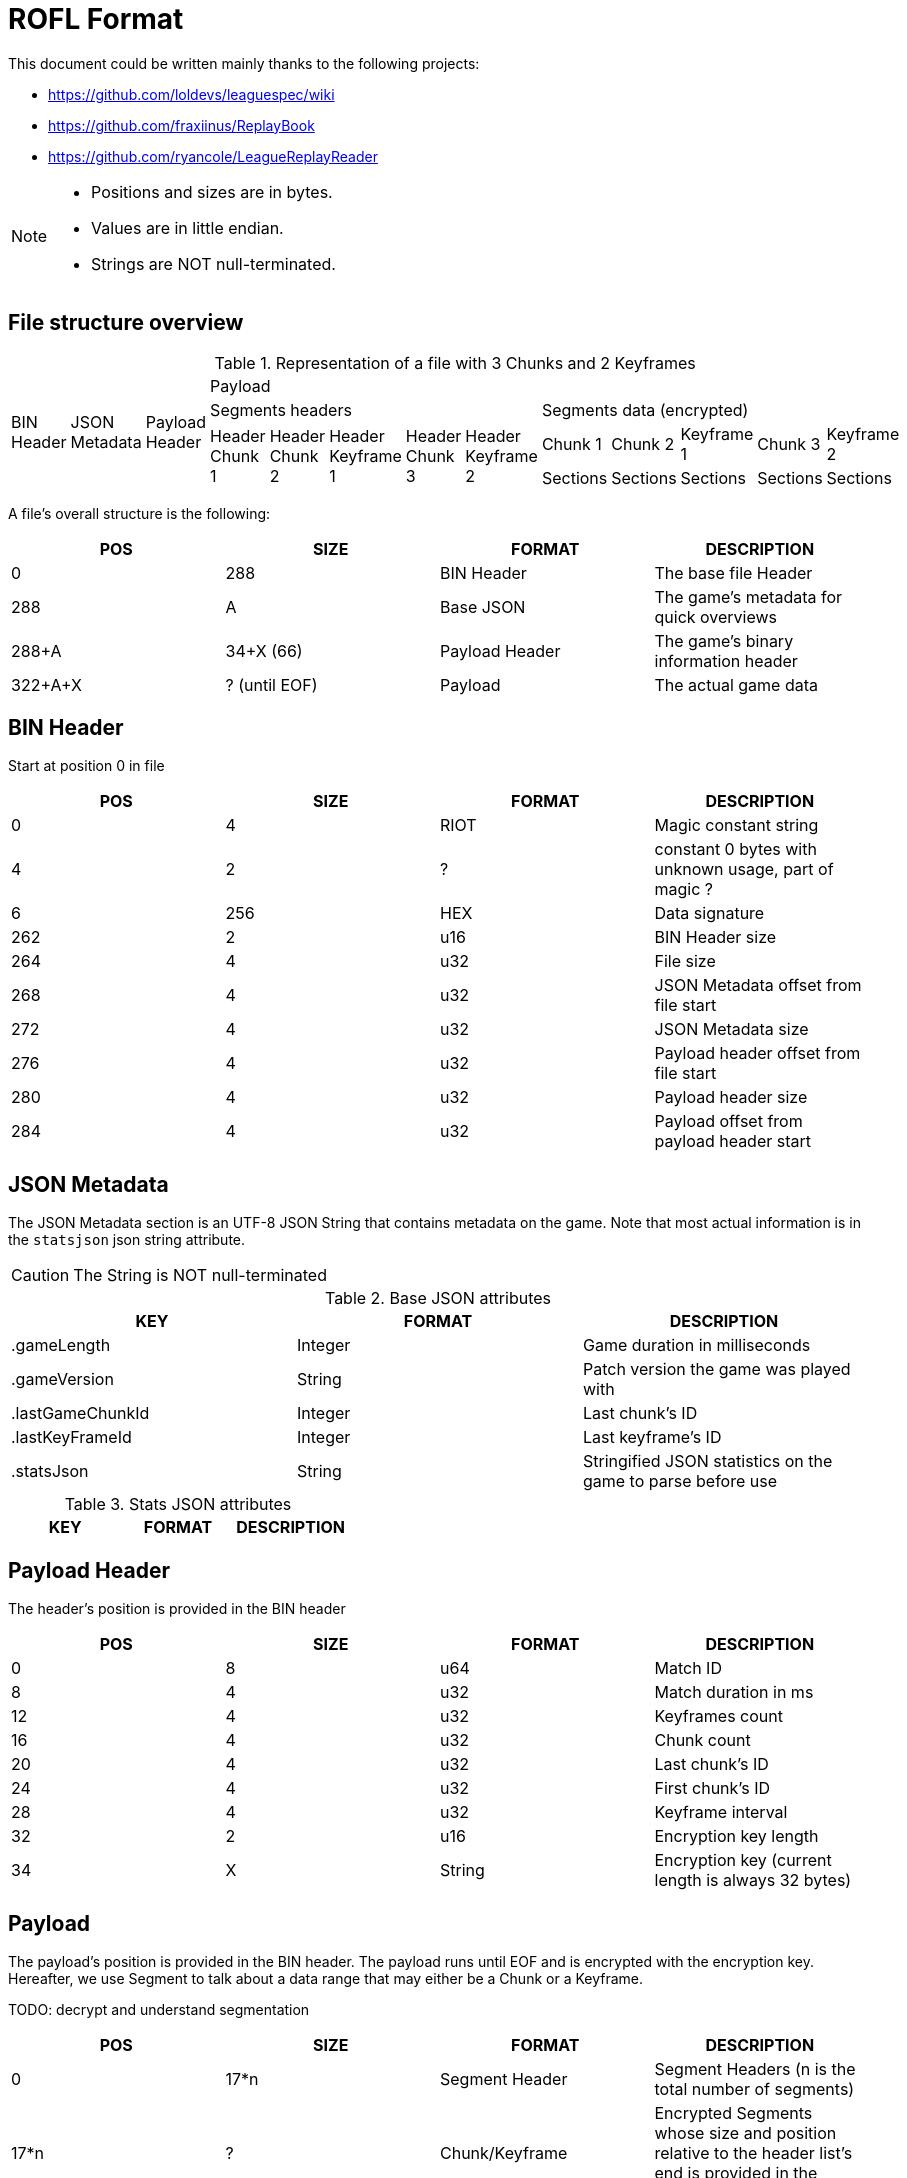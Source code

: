 # ROFL Format
:nofooter:

This document could be written mainly thanks to the following projects:

* https://github.com/loldevs/leaguespec/wiki 
* https://github.com/fraxiinus/ReplayBook
* https://github.com/ryancole/LeagueReplayReader

[NOTE]
--
* Positions and sizes are in bytes.
* Values are in little endian.
* Strings are NOT null-terminated.
--

## File structure overview


.Representation of a file with 3 Chunks and 2 Keyframes
[cols="13"]
|===
.4+^.^| BIN Header
.4+^.^| JSON Metadata
.4+^.^| Payload Header
10+^.^| Payload

5+^| Segments headers
5+^| Segments data (encrypted)

.2+^.^| Header Chunk 1
.2+^.^| Header Chunk 2
.2+^.^| Header Keyframe 1
.2+^.^| Header Chunk 3
.2+^.^| Header Keyframe 2
^| Chunk 1
^| Chunk 2
^| Keyframe 1
^| Chunk 3
^| Keyframe 2

^.^| Sections
^.^| Sections
^.^| Sections
^.^| Sections
^.^| Sections
|===

A file's overall structure is the following:

|===
| POS | SIZE | FORMAT | DESCRIPTION

| 0 | 288 | BIN Header | The base file Header
| 288 | A | Base JSON | The game's metadata for quick overviews
| 288+A | 34+X (66) | Payload Header | The game's binary information header
| 322+A+X | ? (until EOF) | Payload | The actual game data
|===

## BIN Header

Start at position 0 in file

|===
| POS | SIZE | FORMAT | DESCRIPTION

| 0 | 4 | RIOT | Magic constant string
| 4 | 2 | ? | constant 0 bytes with unknown usage, part of magic ?
| 6 | 256 | HEX | Data signature
| 262 | 2 | u16 | BIN Header size
| 264 | 4 | u32 | File size
| 268 | 4 | u32 | JSON Metadata offset from file start
| 272 | 4 | u32 | JSON Metadata size
| 276 | 4 | u32 | Payload header offset from file start
| 280 | 4 | u32 | Payload header size
| 284 | 4 | u32 | Payload offset from payload header start
|===

## JSON Metadata

The JSON Metadata section is an UTF-8 JSON String that contains metadata on the game. Note that most actual information is in the `statsjson` json string attribute.

[CAUTION]
The String is NOT null-terminated

.Base JSON attributes
|===
| KEY | FORMAT | DESCRIPTION

| .gameLength | Integer | Game duration in milliseconds
| .gameVersion | String | Patch version the game was played with
| .lastGameChunkId | Integer | Last chunk's ID
| .lastKeyFrameId | Integer | Last keyframe's ID
| .statsJson | String | Stringified JSON statistics on the game to parse before use
|===

.Stats JSON attributes

// TODO

|===
| KEY | FORMAT | DESCRIPTION

|===

## Payload Header

The header's position is provided in the BIN header

|===
| POS | SIZE | FORMAT | DESCRIPTION

| 0 | 8 | u64 | Match ID
| 8 | 4 | u32 | Match duration in ms
| 12 | 4 | u32 | Keyframes count
| 16 | 4 | u32 | Chunk count
| 20 | 4 | u32 | Last chunk's ID
| 24 | 4 | u32 | First chunk's ID
| 28 | 4 | u32 | Keyframe interval
| 32 | 2 | u16 | Encryption key length
| 34 | X | String | Encryption key (current length is always 32 bytes)
|===

## Payload

The payload's position is provided in the BIN header. The payload runs until EOF and is encrypted with the encryption key. Hereafter, we use Segment to talk about a data range that may either be a Chunk or a Keyframe.

TODO: decrypt and understand segmentation

|===
| POS | SIZE | FORMAT | DESCRIPTION

| 0 | 17*n | Segment Header | Segment Headers (n is the total number of segments)
| 17*n | ? | Chunk/Keyframe | Encrypted Segments whose size and position relative to the header list's end is provided in the segment header
|===

### Payload Segment Header

The payload starts with _chunk count + keyframe count_ Segment headers whose structure is the following :

|===
| POS | SIZE | FORMAT | DESCRIPTION

| 0 | 4 | u32 | Segment ID
| 4 | 1 | u8 | Segment type (Chunk = 1, Keyframe = 2)
| 5 | 4 | u32 | Segment data Length
| 9 | 4 | u32 | Associated Chunk ID (Keyframes only, is 0 with chunks)
| 13 | 4 | u32 | Segment data offset (from end of segment headers)
|===

### Segment data

To read a segment, get the Encryption Key and the game's ID as a string as well as the segment's data, then:

* Base64 decode the encryption key string
* Use Blowfish to decrypt the decoded encryption key with the game ID string as the key (and remove the padding whose length is provided in the last byte of the decrypted data)
* Use Blowfish to decrypt the segment data with the decrypted encryption key (and remove the padding whose length is provided in the last byte of the decrypted data)
* Use Gzip to unpack the decrypted segment data

.Pseudocode
[source, ruby]
--
### Variables
# game_id = "5000000000"
# encryption_key = "Ezyoyu7dqcDbGXsVV6Vg1vAkiuFuirFD"
# segment_encrypted_data = [...]
### Functions
# byte[] blowfish_decrypt(byte encrypted_data[], byte key[], bool remove_padding)
# byte[] gunzip(byte compressed_data[])

raw_encryption_key = base64_decode(encryption_key)
chunk_key = blowfish_decrypt(raw_encryption_key, game_id, true)
segment_zipped_data = blowfish_decrypt(segment_encrypted_data, chunk_key, true)
segment_data = gunzip(segment_zipped_data)
--

[NOTE]
--
From here, all information is speculative and needs to be verified before usage.
--

Payload data's sub-sections are split in two parts :

* One header section whose length depends on the section's type
* One data section whose length is provided in the section header

#### Payload segment sections map

Payload sections are typed according to the first byte of the section. Each segment type may be found in either a loading chunk or keyframe (pre-game-start data), or a game chunk or keyframe, or a mix of either of them.

|===
| ID | Loading Chunk | Loading Keyframe | Game Chunk | Game Keyframe | Note

|   1 |   |   | X | X | Start section of every chunk and keyframe
|   2 |   |   | X |   | Alternative start section
// |  17 | X | X |   |   | A VERIFIER
// 32
|  33 |   | X |   |   |
|  49 |   | X | X |   | Game Chunk 1
|  50 |   |   | X |   | Game Chunk 1
|  81 |   | X |   | X |
| 113 |   | X |   |   |
| 129 |   | X | X |   |
| 130 |   |   | X |   | 
| 145 |   |   | X | X |
| 146 |   |   | X |   |
| 147 |   |   | X |   |
| 161 |   |   | X | X |
| 162 |   |   | X | X |
| 177 |   |   | X | X |
| 178 |   |   | X |   |
| 179 |   |   | X |   |
| 193 |   |   | X |   |
| 209 |   |   | X | X |
| 225 |   |   | X | X |
| 226 |   |   | X |   |
| 241 |   |   | X | X |
| 242 |   |   | X |   |
|===

#### Payloads data structure

.Section Header common start structure
|===
| POS | SIZE | FORMAT | DESCRIPTION

| 0 | 1 | u8 | Section type
| 1 | 4 | ? | Four times 0
| 6 | ? | ? | Variable data
|===

.Type = 1 - Main start section
|===
| POS | SIZE | FORMAT | DESCRIPTION

| 0 | 1 | u8 | Section type = 1
| 1 | 4 | f32 | In-game timestamp at payload segment start
| 5 | 2 | u16 | Section data length L
| 7 | 8 | ? | ?
| 15 | L | Data = 1 | Data
|===

.Type = 2 - Alternative start section
|===
| POS | SIZE | FORMAT | DESCRIPTION

| 0 | 1 | u8 | Section type = 2
| 1 | 4 | f32 | In-game timestamp at payload segment start
| 5 | 2 | u16 | Section data length L
| 7 | 8 | ? | ?
| 15 | L | Data = 2 | Data
|===

.Type = 17
|===
| POS | SIZE | FORMAT | DESCRIPTION

| 0 | 5 | Section Header start | Section start
| 5 | 1 | u8 | Section data length
| 6 | 6 | ? | ?
| 12 | ? | Data = 17 | Data
|===

.Type = 33
|===
| POS | SIZE | FORMAT | DESCRIPTION

| 0 | 5 | Section Header start | Section start
| 5 | 2 | u16 | Segment data Length
| 7 | 2 | u16 | Static 0 ?
| 9 | 2 | ? | 
| 11 | 1 | ? | Static 0 ?
| 12 | ? | Data = 33 | Data
|===

.Type = 49
|===
| POS | SIZE | FORMAT | DESCRIPTION

| 0 | 5 | Section Header start | Section start
| 5 | 1 | u8 | Segment data Length ()
| 6 | 3 | ? |
| 9 | ? | Data = 49 | Data
|===

.Type = 81
|===
| POS | SIZE | FORMAT | DESCRIPTION

| 0 | 5 | Section Header start | Section start
| 5 | 1 | u8 | Segment data Length ()
| 6 | 3 | ? |
| 9 | 1 | ? | = 255
| 10 | ? | Data = 81 | Data
|===

.Data = 81
--
* If length = 1 => [32]
* If length = 2 => [42-46, 80]
--


.Type = 113
|===
| POS | SIZE | FORMAT | DESCRIPTION

| 0 | 5 | Section Header start | Section start
| 5 | 1 | u8 | Segment data Length
| 6 | 1 | u8 | = 0
| 7 | ? | Data = 113 | Data
|===

.Data = 132
|===
| POS | SIZE | FORMAT | DESCRIPTION

| 0 | 1 | u8 | = 132
| 1 | 1 | u8 | ?
| 2 | 1 | u8 | = 115
| 3 | ? | u8 | ?
|===

.Type = 145
|===
| POS | SIZE | FORMAT | DESCRIPTION

| 0 | 1 | u8 | = 145
| 1 | 1 | u8 | = 0 ?
| 2 | 1 | u8 | Segment data Length
| 3 | 1 | u8 | = 0 ?
| 4 | ? | Data = 145 | Data
|===

.Type = 145
|===
| POS | SIZE | FORMAT | DESCRIPTION

| 0 | 1 | u8 | = 146
| 1 | 1 | u8 | = 0/33 ?
| 2 | 1 | u8 | Segment data Length
| 3 | 6 | ? | = [42, 1, 0, 0, 0, 0] ?
| 9 | ? | Data = 146 | Data
|===

.Type = 161
|===
| POS | SIZE | FORMAT | DESCRIPTION

| 0 | 1 | u8 | = 161
| 1 | 1 | u8 | = 0
| 2 | 2 | u16 | Segment data Length
| 4 | 2 | ? | = 0 ?
| 6 | 2 | ? |
| 8 | 1 | ? | = 0 ?
| 9 | ? | Data = 161 | Data
|===

.Type = 162
|===
| POS | SIZE | FORMAT | DESCRIPTION

| 0 | 1 | u8 | = 162
| 1 | 1 | u8 | = 0
| 2 | 2 | u16 | Segment data Length
| 4 | 2 | ? | = 0 ?
| 6 | 2 | ? |
| 8 | 1 | ? | = 0 ?
| 9 | ? | Data = 162 | Data
|===

.Type = 177
|===
| POS | SIZE | FORMAT | DESCRIPTION

| 0 | 1 | u8 | = 177
| 1 | 1 | u8 | = 0
| 2 | 1 | u8 | Segment data Length
| 3 | 2 | ? |
| 5 | 1 | ? | 0
| 6 | ? | Data = 177 | Data
|===
177, 0, 1, 200, 0, 0, 100,

.Type = 178
|===
| POS | SIZE | FORMAT | DESCRIPTION

| 0 | 1 | u8 | = 178
| 1 | 1 | u8 | = 0 ?
| 2 | 1 | u8 | Segment data Length
| 3 | 2 | ? | = 0 ?
| 5 | 2 | ? |
| 6 | ? | Data = 178 | Data
|===

.Type = 209
|===
| POS | SIZE | FORMAT | DESCRIPTION

| 0 | 1 | u8 | = 209
| 1 | 1 | u8 | = 0
| 2 | 1 | u8 | Segment data Length
| 3 | 3 | ? | 
| 6 | 1 | ? | = 255
| 7 | ? | Data = 209 | Data
|===

.Type = 222
|===
| POS | SIZE | FORMAT | DESCRIPTION

| 0 | 5 | Section Header start | Section start
| 5 | 1 | u8 | Segment data Length ()
| 6 | 1 | ? | = 2 ?
| 7 | ? | Data = 222 ? | Data ?
|===

.Type = 237
|===
| POS | SIZE | FORMAT | DESCRIPTION

| 0 | 5 | Section Header start | Section start
| 5 | 1 | u8 | Segment data Length ()
| 6 | 2 | ? | ?
| 8 | ? | Data = 237 | Data
|===

.Type = 241
|===
| POS | SIZE | FORMAT | DESCRIPTION


| 0 | 1 | u8 | = 241
| 1 | 1 | u8 | = 0
| 2 | 1 | u8 | Segment data Length
| 3 | 1 | u8 | = 0 ?
| 4 | ? | Data = 241 | Data
|===

.Data = 241 (~132)
|===
| POS | SIZE | FORMAT | DESCRIPTION

| 0 | 1 | u8 | = 132
| 1 | 1 | u8 | ?
| 2 | 1 | u8 | = 115
| 3 | ? | u8 | ?
|===

.Type = 242
|===
| POS | SIZE | FORMAT | DESCRIPTION

| 0 | 1 | u8 | = 242
| 1 | 1 | u8 | = 0
| 2 | 1 | u8 | Segment data Length
| 3 | 1 | u8 | = 0 ?
| 4 | ? | Data = 242 | Data
|===
